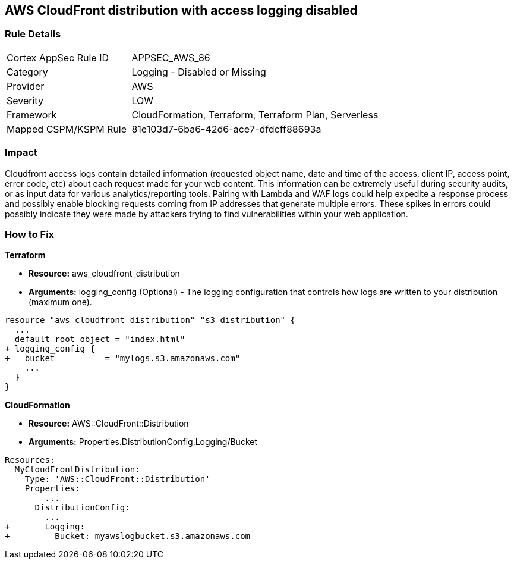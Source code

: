 == AWS CloudFront distribution with access logging disabled


=== Rule Details

[cols="1,2"]
|===
|Cortex AppSec Rule ID |APPSEC_AWS_86
|Category |Logging - Disabled or Missing
|Provider |AWS
|Severity |LOW
|Framework |CloudFormation, Terraform, Terraform Plan, Serverless
|Mapped CSPM/KSPM Rule |81e103d7-6ba6-42d6-ace7-dfdcff88693a
|===


=== Impact
Cloudfront access logs contain detailed information (requested object name, date and time of the access, client IP, access point, error code, etc) about each request made for your web content.
This information can be extremely useful during security audits, or as input data for various analytics/reporting tools.
Pairing with Lambda and WAF logs could help expedite a response process and possibly enable blocking requests coming from IP addresses that generate multiple errors.
These spikes in errors could possibly indicate they were made by attackers trying to find vulnerabilities within your web application.

=== How to Fix


*Terraform* 



* *Resource:* aws_cloudfront_distribution
* *Arguments:* logging_config (Optional) - The logging configuration that controls how logs are written to your distribution (maximum one).


[source,go]
----
resource "aws_cloudfront_distribution" "s3_distribution" {
  ...
  default_root_object = "index.html"
+ logging_config {
+   bucket          = "mylogs.s3.amazonaws.com"
    ...
  }
}
----


*CloudFormation* 



* *Resource:* AWS::CloudFront::Distribution
* *Arguments:* Properties.DistributionConfig.Logging/Bucket


[source,yaml]
----
Resources:
  MyCloudFrontDistribution:
    Type: 'AWS::CloudFront::Distribution'
    Properties:
        ...
      DistributionConfig:
        ...
+       Logging:
+         Bucket: myawslogbucket.s3.amazonaws.com
----

